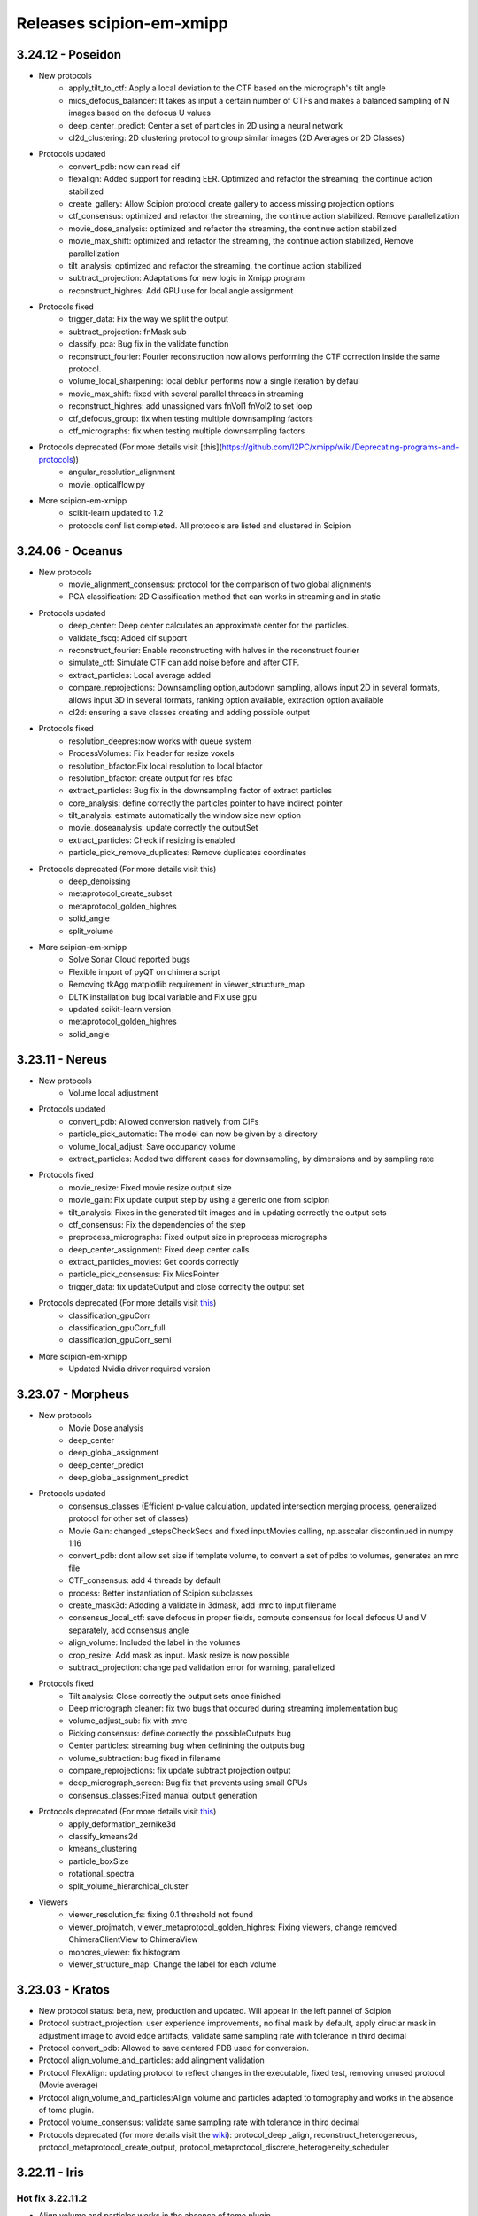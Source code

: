 Releases scipion-em-xmipp
=========================
3.24.12 - Poseidon
--------------------------
- New protocols
   - apply_tilt_to_ctf: Apply a local deviation to the CTF based on the micrograph's tilt   angle
   - mics_defocus_balancer: It takes as input a certain number of CTFs and makes a balanced sampling of N images based on the defocus U values
   - deep_center_predict: Center a set of particles in 2D using a neural network
   - cl2d_clustering: 2D clustering protocol to group similar images (2D Averages or 2D Classes)

- Protocols updated
   - convert_pdb: now can read cif
   - flexalign: Added support for reading EER. Optimized and refactor the streaming, the continue action stabilized
   - create_gallery: Allow Scipion protocol create gallery to access missing projection options
   - ctf_consensus: optimized and refactor the streaming, the continue action stabilized. Remove parallelization
   - movie_dose_analysis: optimized and refactor the streaming, the continue action stabilized
   - movie_max_shift: optimized and refactor the streaming, the continue action stabilized, Remove parallelization
   - tilt_analysis: optimized and refactor the streaming, the continue action stabilized
   - subtract_projection: Adaptations for new logic in Xmipp program
   - reconstruct_highres: Add GPU use for local angle assignment 

- Protocols fixed
   -  trigger_data: Fix the way we split the output
   -  subtract_projection: fnMask sub
   -  classify_pca: Bug fix in the validate function
   -  reconstruct_fourier: Fourier reconstruction now allows performing the CTF correction inside the same protocol.
   -  volume_local_sharpening: local deblur performs now a single iteration by defaul
   -  movie_max_shift: fixed with several parallel threads in streaming
   -  reconstruct_highres: add unassigned vars fnVol1 fnVol2 to set loop
   -  ctf_defocus_group: fix when testing multiple downsampling factors
   -  ctf_micrographs: fix when testing multiple downsampling factors

- Protocols deprecated (For more details visit [this](https://github.com/I2PC/xmipp/wiki/Deprecating-programs-and-protocols))
   - angular_resolution_alignment
   - movie_opticalflow.py
      
- More scipion-em-xmipp
   - scikit-learn updated to 1.2
   - protocols.conf list completed. All protocols are listed and clustered in Scipion

3.24.06 - Oceanus
--------------------------

- New protocols   
   - movie_alignment_consensus: protocol for the comparison of two global alignments
   - PCA classification: 2D Classification method that can works in streaming and in static
- Protocols updated
   - deep_center: Deep center calculates an approximate center for the particles.
   - validate_fscq: Added cif support
   - reconstruct_fourier: Enable reconstructing with halves in the reconstruct fourier
   - simulate_ctf: Simulate CTF can add noise before and after CTF.
   - extract_particles: Local average added
   - compare_reprojections: Downsampling option,autodown sampling, allows input 2D in several formats, allows input 3D in several formats, ranking option available, extraction option available
   - cl2d: ensuring a save classes creating and adding possible output
- Protocols fixed
   - resolution_deepres:now works with queue system
   - ProcessVolumes: Fix header for resize voxels
   - resolution_bfactor:Fix local resolution to local bfactor
   - resolution_bfactor: create output for res bfac
   - extract_particles: Bug fix in the downsampling factor of extract particles
   - core_analysis: define correctly the particles pointer to have indirect pointer
   - tilt_analysis: estimate automatically the window size new option
   - movie_doseanalysis: update correctly the outputSet
   - extract_particles: Check if resizing is enabled
   - particle_pick_remove_duplicates: Remove duplicates coordinates
- Protocols deprecated (For more details visit this)
   - deep_denoissing
   - metaprotocol_create_subset
   - metaprotocol_golden_highres
   - solid_angle
   - split_volume
- More scipion-em-xmipp
   - Solve Sonar Cloud reported bugs
   - Flexible import of pyQT on chimera script
   - Removing tkAgg matplotlib requirement in viewer_structure_map
   - DLTK installation bug local variable and Fix use gpu
   - updated scikit-learn version
   - metaprotocol_golden_highres
   - solid_angle



3.23.11 - Nereus
--------------------------

- New protocols
   - Volume local adjustment
- Protocols updated
   - convert_pdb: Allowed conversion natively from CIFs
   - particle_pick_automatic: The model can now be given by a directory
   - volume_local_adjust: Save occupancy volume
   - extract_particles: Added two different cases for downsampling, by dimensions and by sampling rate
- Protocols fixed
   - movie_resize: Fixed movie resize output size
   - movie_gain: Fix update output step by using a generic one from scipion
   - tilt_analysis: Fixes in the generated tilt images and in updating correctly the output sets
   - ctf_consensus: Fix the dependencies of the step
   - preprocess_micrographs: Fixed output size in preprocess micrographs
   - deep_center_assignment: Fixed deep center calls
   - extract_particles_movies: Get coords correctly
   - particle_pick_consensus: Fix MicsPointer
   - trigger_data: fix updateOutput and close correclty the output set
- Protocols deprecated (For more details visit `this <https://github.com/I2PC/xmipp/wiki/Deprecating-programs-and-protocols>`__)
   - classification_gpuCorr
   - classification_gpuCorr_full
   - classification_gpuCorr_semi
- More scipion-em-xmipp
   - Updated Nvidia driver required version


3.23.07 - Morpheus
--------------------------

- New protocols
   - Movie Dose analysis
   - deep_center
   - deep_global_assignment
   - deep_center_predict
   - deep_global_assignment_predict
- Protocols updated
   - consensus_classes (Efficient p-value calculation, updated intersection merging process, generalized protocol for other set of classes)
   - Movie Gain: changed \_stepsCheckSecs and fixed inputMovies calling, np.asscalar discontinued in numpy 1.16
   - convert_pdb: dont allow set size if template volume, to convert a set of pdbs to volumes, generates an mrc file
   - CTF_consensus: add 4 threads by default
   - process: Better instantiation of Scipion subclasses
   - create_mask3d: Addding a validate in 3dmask, add :mrc to input filename
   - consensus_local_ctf: save defocus in proper fields, compute consensus for local defocus U and V separately, add consensus angle
   - align_volume: Included the label in the volumes
   - crop_resize: Add mask as input. Mask resize is now possible
   - subtract_projection: change pad validation error for warning, parallelized
- Protocols fixed
   - Tilt analysis: Close correctly the output sets once finished
   - Deep micrograph cleaner: fix two bugs that occured during streaming implementation bug
   - volume_adjust_sub: fix with :mrc
   - Picking consensus: define correctly the possibleOutputs bug
   - Center particles: streaming bug when definining the outputs bug
   - volume_subtraction: bug fixed in filename
   - compare_reprojections: fix update subtract projection output
   - deep_micrograph_screen: Bug fix that prevents using small GPUs
   - consensus_classes:Fixed manual output generation
- Protocols deprecated (For more details visit `this <https://github.com/I2PC/xmipp/wiki/Deprecating-programs-and-protocols>`__)
   - apply_deformation_zernike3d
   - classify_kmeans2d
   - kmeans_clustering
   - particle_boxSize
   - rotational_spectra
   - split_volume_hierarchical_cluster
- Viewers
   - viewer_resolution_fs: fixing 0.1 threshold not found
   - viewer_projmatch, viewer_metaprotocol_golden_highres: Fixing viewers, change removed ChimeraClientView to ChimeraView
   - monores_viewer: fix histogram
   - viewer_structure_map: Change the label for each volume

3.23.03 - Kratos
------------------------

-  New protocol status: beta, new, production and updated. Will appear
   in the left pannel of Scipion
-  Protocol subtract_projection: user experience improvements, no final
   mask by default, apply ciruclar mask in adjustment image to avoid
   edge artifacts, validate same sampling rate with tolerance in third
   decimal
-  Protocol convert_pdb: Allowed to save centered PDB used for
   conversion.
-  Protocol align_volume_and_particles: add alingment validation
-  Protocol FlexAlign: updating protocol to reflect changes in the
   executable, fixed test, removing unused protocol (Movie average)
-  Protocol align_volume_and_particles:Align volume and particles
   adapted to tomography and works in the absence of tomo plugin.
-  Protocol volume_consensus: validate same sampling rate with tolerance
   in third decimal
-  Protocols deprecated (for more details visit the
   `wiki <https://github.com/I2PC/xmipp/wiki/Deprecating-programs>`__):
   protocol_deep \_align, reconstruct_heterogeneous,
   protocol_metaprotocol_create_output,
   protocol_metaprotocol_discrete_heterogeneity_scheduler


3.22.11 - Iris
----------------------

Hot fix 3.22.11.2
^^^^^^^^^^^^^^^^^

-  Align volume and particles works in the absence of tomo plugin.

Hot fix 3.22.11.1
^^^^^^^^^^^^^^^^^

-  Align volume and particles adapted to tomography. Defines possible
   outputs. Optimized. Test more exhaustive for matrices

3.22.11.0
^^^^^^^^^^^^^^^^^

-  Protocol_cl2d_align: The input can now be a set of averages or a set
   of 2D classes

-  Protocol_local_ctf: Default value are now changed for
   maxDefocusChange

-  Protocol_apply_zernike3d: Now accepts either a Volume or SetOfVolumes
   and applies the coefficients in a loop in the deform step

-  Protocol_postProcessing_deepPostProcessing: Managed GPU memory to
   avoid errors

-  Protocol_resolution_deepres: Mandatory mask

-  Protocol center particles and Gl2d (all options): Fix streaming

-  Protocol_create_3d_mask: Allows volume Null=True

-  Protocol_reconstruct_fourier: Set pixel size

-  GL2D static: Bug fixing

-  Protocol_trigger_data: Bug fixing

-  Protocol_crop_resize: Set sampling rate of mrc files when cropping
   resizing volumes or particles

-  subtract_projection: New protocol for boosting particles. Add
   protocol to wizard XmippParticleMaskRadiusWizard as now the protocol
   uses it

-  **New tests:** deep_hand, pick_noise, screen_deep_learning,
   resolution_B_factor

-  Fixed TestHighres test

3.22.07 - Helios
------------------------

-  rotate_volume: New protocol
-  subtract_projection: New implementation based on adjustment by
   regression instead of POCS and improved performance
-  local_ctf: Add new sameDefocus option + formatting
-  compare_reprojections & protocol_align_volume: Fast Fourier by
   default
-  crop_resize: Allows input pointers
-  resolution_deepres: Resize output to original size
-  denoise_particles: Added setOfAverages as input option
-  process: Change output from stk (spider) to mrcs (mrc)
-  trigger_data: Bug fixed
-  screen_deeplearning: Added descriptive help
-  center_particles: Added summary info
-  align_volume_and_particles: Summary error fixed
-  cl2d: Summary errors solved
-  New tests: test_protocol_reconstruct_fourier,
   test_protocols_local_defocus, test_protocols_local_defocus,
   TestXmippAlignVolumeAndParticles, TestXmippRotateVolume
-  Improved tests: test_protocols_deepVolPostprocessing,
   test_protocols_xmipp_3d, Test ProjSubtracion
-  Excluded tests: test_protocols_zernike3d,
   test_protocols_metaprotocol_heterogeneity

3.22.04 - Gaia
----------------------

-  protocol_core_analysis: New protocol
-  protocol_compare_angles: Bug fix in compare angles under some
   conditions
-  protocol_center_particles: protocol simplified (removed
   setofCoordinates as output)
-  protocol_CTF_consensus: concurrency error fixed
-  protocol_convert_pdb: remove size if deactivated
-  protocol_resolution_deepres: binary masked not stored in Extra folder
   and avoiding memory problems on GPUs
-  protocol_add_noise: fixes
-  protocol_compare_reprojections: improve computation of residuals +
   tests + fix + formatting
-  protocol_screen_deepConsensus: multiple fixes in batch processing,
   trainging and streaming mode
-  protocol_shift_particles: apply transform is now optional

3.22.01 - Eris
----------------------

-  `Visit release xmipp <https://i2pc.github.io/docs/Releases/Releases-xmipp-program/index.html#eris>`_

3.21.06 - Caerus
------------------------

-  CUDA-11 support
-  New protocol: Deep align
-  ChimeraX support
-  Improvements of streaming process
-  Several performance optimizations
-  Build time optimization
-  Multiple bug fixes
-  Improved documentation

3.20.07 - Boreas
------------------------

-  New Protocol: MicrographCleaner is a new algorithm that removes
   coordinates picked from carbon edges, aggregations, ice crystals and
   other contaminations
-  New functionality: The protocol compare reprojections can now compute
   the residuals after alignment
-  New protocol: Split frames divide input movies into odd and even
   movies so that they can be processed independently
-  New protocol: Continuous heterogeneity analysis using spherical
   harmonics (not ready to be used)
-  Bug fixing when some micrograph has no coordinates in the
   consensus-picking.
-  New functionalities: Different architectures and training modes
-  Normal Mode Analysis protocols have been moved to the plugin
   ContinuousFlex
-  Fixing MPI version of the Fourier Reconstruction
-  New protocol: local CTF integration and consensus protocol for local
   ctf (also the viewers)
-  Local CTF analysis tools: Not yet ready for general public
-  New functionallity: Introducing the posibility of automatic
   estimation of the gain orientation.
-  Bugs fixings regarding stability on streaming processing
-  Support of heterogeneous movie sets
-  New protocol: Clustering of subtomogram coordinates into connected
   components that can be processed independently
-  New Protocol: Removing duplicated coordinates
-  New protocol: Subtomograms can be projected in several ways to 2D
   images so that 2D clustering tools can be used
-  New protocol: Regions of Interest can be defined in tomograms (e.g.,
   membranes)
-  Bug fixing in mask3d protocol
-  Bug fix: in helical search symmetry protocol
-  Enhanced precision of the FlexAlign program
-  Now, deepLearningToolkit is under its own conda environment
-  Multiple protocols accelerated using GPU
-  New functionality: Xmipp CTF estimation can now take a previous
   defocus and do not change it
-  New functionallity: CTF-consensus is able to take the primary main
   values or an average of the two.
-  New functionallity: CTF-consensus is able to append metadata from the
   secondary input
-  New functionality: Xmipp Highres can now work with non-phase flipped
   images
-  New functionality: Xmipp Preprocess particles can now phase flip the
   images
-  New protocol: Tool to evaluate the quality of a map-model fitting
-  Allowing multi-GPU processing using FlexAlign
-  Improvement in monores and localdeblur
-  Randomize phases also available for images
-  Change the plugin to the new Scipion structure
-  Migrating the code to python3

3.19.04 
-----------------

-  Highres can now take a global alignment performed by any other method
-  New protocol: 3D bionotes
-  New protocol: Align volume and particles
-  New protocol: Center particles
-  New protocols: GL2D, GL2D streaming and GL2D static
-  New protocol: 2D kmeans clustering
-  New protocol: compare angles
-  New protocol: consensus 3D classes
-  New protocol: CTF consensus
-  New protocol: deep denoising
-  New protocols: Eliminate empty particles and eliminate empty classes
-  New protocol: Extract unit cell
-  New protocol: Generate reprojections
-  New protocol: metaprotocol heterogenety output, metaprotocol
   heterogeneity subset and metaprotocol heterogeneity
-  New protocol: Movie Max Shift
-  New protocol: particle boxsize
-  New protocol: pick noise
-  New protocol: significant heterogeneity
-  New protocol: swarm consensus intial volumes
-  New protocol: directional ResDir
-  New protocol: local monoTomo
-  New protocol: deep consensus picking
-  New protocol: screen deep learning
-  New protocol: split volume hierarchical
-  New protocol: trigger data